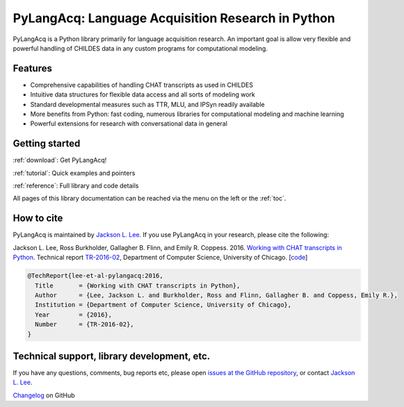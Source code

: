 .. PyLangAcq documentation master file, created by
   sphinx-quickstart on Mon Dec 28 22:50:02 2015.
   You can adapt this file completely to your liking, but it should at least
   contain the root `toctree` directive.

.. _index:

PyLangAcq: Language Acquisition Research in Python
==================================================

PyLangAcq is a Python library primarily for language acquisition research.
An important goal is allow very flexible and powerful handling of CHILDES data
in any custom programs for computational modeling.


Features
--------

* Comprehensive capabilities of handling CHAT transcripts
  as used in CHILDES
* Intuitive data structures for flexible data access and all sorts of modeling work
* Standard developmental measures such as TTR, MLU, and IPSyn readily available
* More benefits from Python: fast coding, numerous libraries for computational
  modeling and machine learning
* Powerful extensions for research with conversational data in general


Getting started
---------------

:ref:`download`: Get PyLangAcq!

:ref:`tutorial`: Quick examples and pointers

:ref:`reference`: Full library and code details

All pages of this library documentation can be reached via the menu on the left
or the :ref:`toc`.


How to cite
-----------

PyLangAcq is maintained by `Jackson L. Lee <http://jacksonllee.com/>`_.
If you use PyLangAcq in your research, please cite the following:

Jackson L. Lee, Ross Burkholder, Gallagher B. Flinn, and Emily R. Coppess.
2016.
`Working with CHAT transcripts in Python <http://jacksonllee.com/papers/lee-etal-2016-pylangacq.pdf>`_.
Technical report
`TR-2016-02 <http://www.cs.uchicago.edu/research/publications/techreports/TR-2016-02>`_,
Department of Computer Science, University of Chicago.
[`code <papers/tech-report-2016.html>`_]

.. code-block:: latex

    @TechReport{lee-et-al-pylangacq:2016,
      Title       = {Working with CHAT transcripts in Python},
      Author      = {Lee, Jackson L. and Burkholder, Ross and Flinn, Gallagher B. and Coppess, Emily R.},
      Institution = {Department of Computer Science, University of Chicago},
      Year        = {2016},
      Number      = {TR-2016-02},
    }


Technical support, library development, etc.
--------------------------------------------

If you have any questions, comments, bug reports etc, please open `issues
at the GitHub repository <https://github.com/pylangacq/pylangacq/issues>`_, or
contact `Jackson L. Lee <http://jacksonllee.com/>`_.

`Changelog <https://github.com/pylangacq/pylangacq/blob/master/changelog.md>`_
on GitHub

